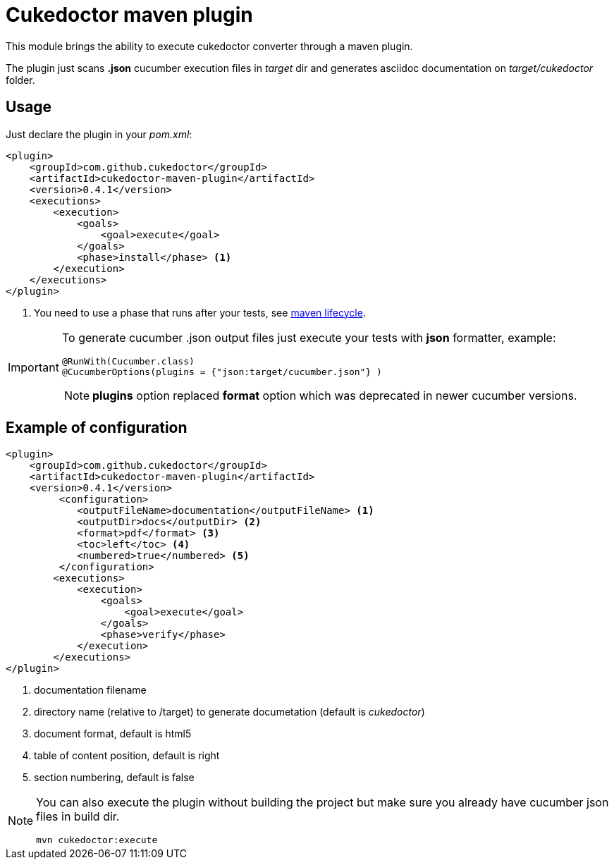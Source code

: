 = Cukedoctor maven plugin

This module brings the ability to execute cukedoctor converter through a maven plugin.

The plugin just scans *.json* cucumber execution files in _target_ dir and generates asciidoc documentation on _target/cukedoctor_ folder.


== Usage

Just declare the plugin in your _pom.xml_:

[source, xml]
----
<plugin>
    <groupId>com.github.cukedoctor</groupId>
    <artifactId>cukedoctor-maven-plugin</artifactId>
    <version>0.4.1</version>
    <executions>
        <execution>
            <goals>
                <goal>execute</goal>
            </goals>
            <phase>install</phase> <1>
        </execution>
    </executions>
</plugin>
----
<1> You need to use a phase that runs after your tests, see https://maven.apache.org/guides/introduction/introduction-to-the-lifecycle.html[maven lifecycle].

[IMPORTANT]
====
To generate cucumber .json output files just execute your tests with *json* formatter, example:

[source,java]
----
@RunWith(Cucumber.class)
@CucumberOptions(plugins = {"json:target/cucumber.json"} )
----
NOTE: *plugins* option replaced *format* option which was deprecated in newer cucumber versions.

====

== Example of configuration

[source, xml]
----
<plugin>
    <groupId>com.github.cukedoctor</groupId>
    <artifactId>cukedoctor-maven-plugin</artifactId>
    <version>0.4.1</version>
         <configuration>
            <outputFileName>documentation</outputFileName> <1>
            <outputDir>docs</outputDir> <2>
            <format>pdf</format> <3>
            <toc>left</toc> <4>
            <numbered>true</numbered> <5>
         </configuration>
        <executions>
            <execution>
                <goals>
                    <goal>execute</goal>
                </goals>
                <phase>verify</phase>
            </execution>
        </executions>
</plugin>
----
<1> documentation filename
<2> directory name (relative to /target) to generate documetation (default is _cukedoctor_)
<3> document format, default is html5
<4> table of content position, default is right
<5> section numbering, default is false

[NOTE]
====
You can also execute the plugin without building the project but make sure you already have cucumber json files in build dir.

----
mvn cukedoctor:execute
----
====
